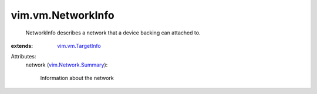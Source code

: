 .. _vim.vm.TargetInfo: ../../vim/vm/TargetInfo.rst

.. _vim.Network.Summary: ../../vim/Network/Summary.rst


vim.vm.NetworkInfo
==================
  NetworkInfo describes a network that a device backing can attached to.
:extends: vim.vm.TargetInfo_

Attributes:
    network (`vim.Network.Summary`_):

       Information about the network
